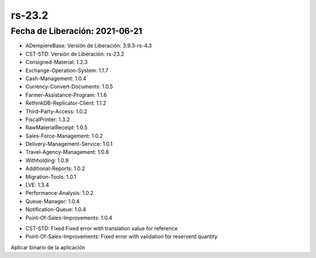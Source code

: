 .. _documento/versión-23-2:

**rs-23.2**
===========

**Fecha de Liberación:** 2021-06-21
-----------------------------------

.. data:: Soporte a Versiones:

- ADempiereBase: Versión de Liberación: 3.9.3-rs-4.3
- CST-STD: Versión de Liberación: rs-23.2
- Consigned-Material: 1.2.3
- Exchange-Operation-System: 1.1.7
- Cash-Management: 1.0.4
- Currency-Convert-Documents: 1.0.5
- Farmer-Assistance-Program: 1.1.6
- RethinkDB-Replicator-Client: 1.1.2
- Third-Party-Access: 1.0.2
- FiscalPrinter: 1.3.2
- RawMaterialReceipt: 1.0.5
- Sales-Force-Management: 1.0.2
- Delivery-Management-Service: 1.0.1
- Travel-Agency-Management: 1.0.8
- Withholding: 1.0.9
- Additional-Reports: 1.0.2
- Migration-Tools: 1.0.1
- LVE: 1.3.4
- Performance-Analysis: 1.0.2
- Queue-Manager: 1.0.4
- Notification-Queue: 1.0.4
- Point-Of-Sales-Improvements: 1.0.4

.. data:: Detalle Técnico:

- CST-STD: Fixed Fixed error with translation value for reference
- Point-Of-Sales-Improvements: Fixed error with validation for reserverd quantity

.. data:: Requerimientos:

Aplicar binario de la aplicación

.. data:: Correcciones:

    - Se corrige problemas con validación de inventario para productos que se encuentran reservados en la orden de venta
    - Filtro en columnas dinámicas de los smart browsers